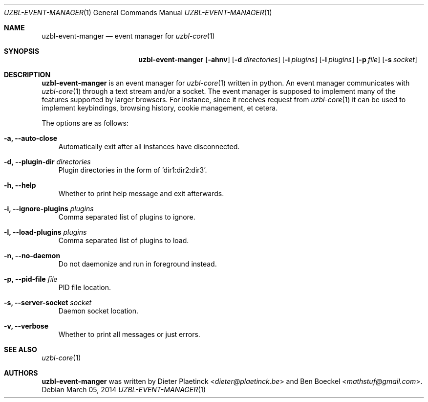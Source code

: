 .Dd $Mdocdate: March 05 2014
.Dt UZBL-EVENT-MANAGER 1
.Os
.Sh NAME
.Nm uzbl-event-manger
.Nd event manager for
.Xr uzbl-core 1
.Sh SYNOPSIS
.Nm
.Bk -words
.Op Fl ahnv
.Op Fl d Ar directories
.Op Fl i Ar plugins
.Op Fl l Ar plugins
.Op Fl p Ar file
.Op Fl s Ar socket
.Ek
.Sh DESCRIPTION
.Nm
is an event manager for
.Xr uzbl-core 1
written in python. An event manager communicates with
.Xr uzbl-core 1
through a text stream and/or a socket. The event manager is supposed to
implement many of the features supported by larger browsers. For
instance, since it receives request from
.Xr uzbl-core 1
it can be used to implement keybindings, browsing history, cookie
management, et cetera.
.Pp
The options are as follows:
.Bl -tag -width "v"
.It Fl a, Fl Fl auto-close
Automatically exit after all instances have disconnected.
.It Fl d, Fl Fl plugin-dir Ar directories
Plugin directories in the form of 'dir1:dir2:dir3'.
.It Fl h, Fl Fl help
Whether to print help message and exit afterwards.
.It Fl i, Fl Fl ignore-plugins Ar plugins
Comma separated list of plugins to ignore.
.It Fl l, Fl Fl load-plugins Ar plugins
Comma separated list of plugins to load.
.It Fl n, Fl Fl no-daemon
Do not daemonize and run in foreground instead.
.It Fl p, Fl Fl pid-file Ar file
PID file location.
.It Fl s, Fl Fl server-socket Ar socket
Daemon socket location.
.It Fl v, Fl Fl verbose
Whether to print all messages or just errors.
.Sh SEE ALSO
.Xr uzbl-core 1
.Sh AUTHORS
.Nm
was written by
.An -nosplit
.An Dieter Plaetinck Aq Mt dieter@plaetinck.be
and
.An Ben Boeckel Aq Mt mathstuf@gmail.com .
